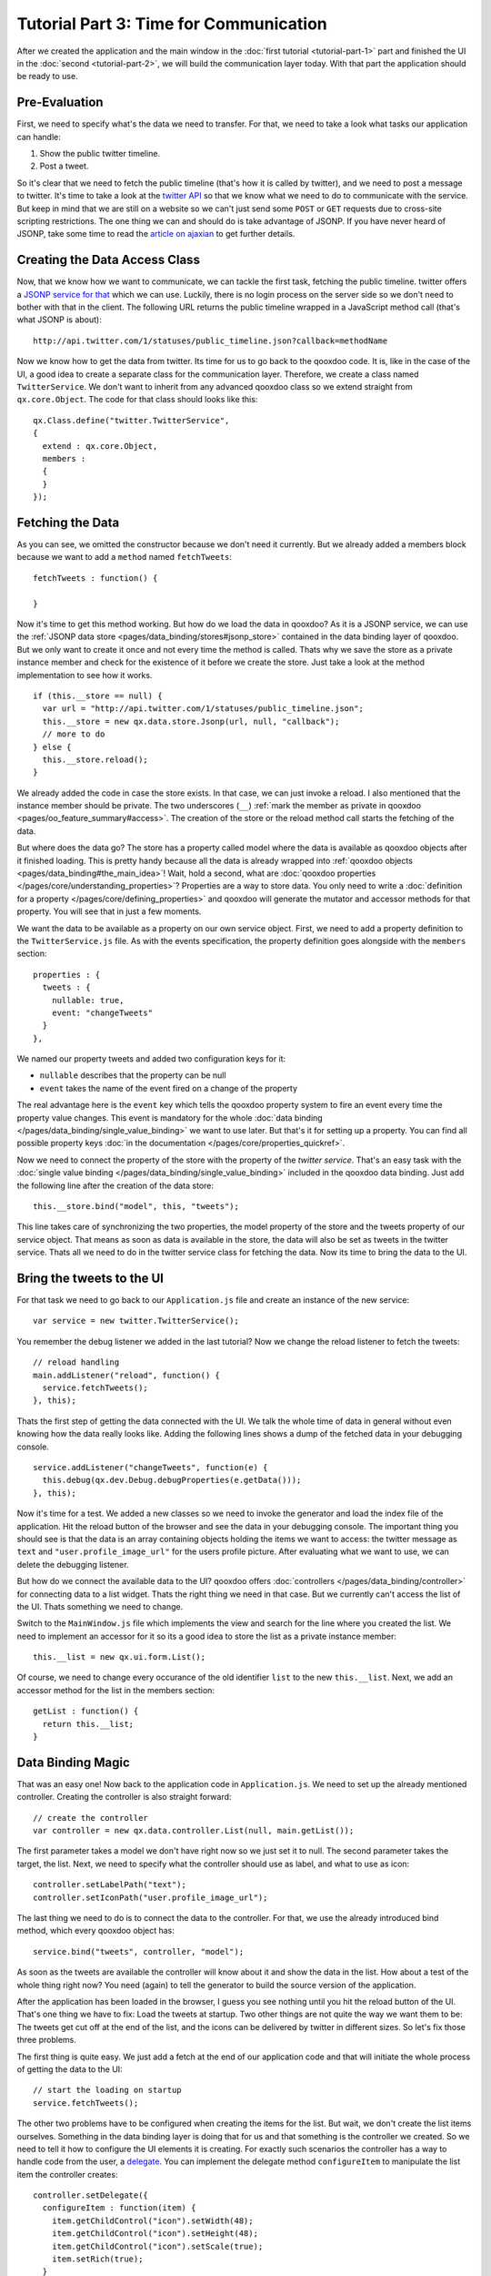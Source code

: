 .. _pages/tutorials/tutorial-part-3#tutorial_part_3:_time_for_communication:

Tutorial Part 3: Time for Communication
***************************************

After we created the application and the main window in the :doc:`first tutorial <tutorial-part-1>` part and finished the UI in the :doc:`second <tutorial-part-2>`, we will build the communication layer today. With that part the application should be ready to use.

.. _pages/tutorials/tutorial-part-3#pre-evaluation:

Pre-Evaluation
==============

First, we need to specify what's the data we need to transfer. For that, we need to take a look what tasks our application can handle:

1. Show the public twitter timeline.
2. Post a tweet.

So it's clear that we need to fetch the public timeline (that's how it is called by twitter), and we need to post a message to twitter. It's time to take a look at the `twitter API <http://apiwiki.twitter.com/Twitter-API-Documentation>`_ so that we know what we need to do to communicate with the service.
But keep in mind that we are still on a website so we can't just send some ``POST`` or ``GET`` requests due to cross-site scripting restrictions. The one thing we can and should do is take advantage of JSONP. If you have never heard of JSONP, take some time to read the `article on ajaxian <http://ajaxian.com/archives/jsonp-json-with-padding>`_ to get further details.

.. _pages/tutorials/tutorial-part-3#creating_the_data_access_class:

Creating the Data Access Class
==============================

Now, that we know how we want to communicate, we can tackle the first task, fetching the public timeline. twitter offers a `JSONP service for that <http://dev.twitter.com/doc/get/statuses/public_timeline>`_ which we can use. Luckily, there is no login process on the server side so we don't need to bother with that in the client. The following URL returns the public timeline wrapped in a JavaScript method call (that's what JSONP is about):

::

  http://api.twitter.com/1/statuses/public_timeline.json?callback=methodName

Now we know how to get the data from twitter. Its time for us to go back to the qooxdoo code. It is, like in the case of the UI, a good idea to create a separate class for the communication layer. Therefore, we create a class named ``TwitterService``. We don't want to inherit from any advanced qooxdoo class so we extend straight from ``qx.core.Object``. The code for that class should looks like this:

::

  qx.Class.define("twitter.TwitterService",
  {
    extend : qx.core.Object,
    members :
    {
    }
  });

.. _pages/tutorials/tutorial-part-3#fetching_the_data:

Fetching the Data
=================

As you can see, we omitted the constructor because we don't need it currently. But we already added a members block because we want to add a ``method`` named ``fetchTweets``:

::

  fetchTweets : function() {

  }

Now it's time to get this method working. But how do we load the data in qooxdoo? As it is a JSONP service, we can use the :ref:`JSONP data store <pages/data_binding/stores#jsonp_store>` contained in the data binding layer of qooxdoo. But we only want to create it once and not every time the method is called. Thats why we save the store as a private instance member and check for the existence of it before we create the store. Just take a look at the method implementation to see how it works.

::

  if (this.__store == null) {
    var url = "http://api.twitter.com/1/statuses/public_timeline.json";
    this.__store = new qx.data.store.Jsonp(url, null, "callback");
    // more to do
  } else {
    this.__store.reload();
  }

We already added the code in case the store exists. In that case, we can just invoke a reload. I also mentioned that the instance member should be private. The two underscores (``__``) :ref:`mark the member as private in qooxdoo <pages/oo_feature_summary#access>`. The creation of the store or the reload method call starts the fetching of the data.

But where does the data go? The store has a property called model where the data is available as qooxdoo objects after it finished loading. This is pretty handy because all the data is already wrapped into :ref:`qooxdoo objects <pages/data_binding#the_main_idea>`! Wait, hold a second, what are :doc:`qooxdoo properties </pages/core/understanding_properties>`? Properties are a way to store data. You only need to write a :doc:`definition for a property </pages/core/defining_properties>` and qooxdoo will generate the mutator and accessor methods for that property. You will see that in just a few moments.

We want the data to be available as a property on our own service object. First, we need to add a property definition to the ``TwitterService.js`` file. As with the events specification, the property definition goes alongside with the ``members`` section:

::

  properties : {
    tweets : {
      nullable: true,
      event: "changeTweets"
    }
  },

We named our property tweets and added two configuration keys for it:

* ``nullable`` describes that the property can be null
* ``event`` takes the name of the event fired on a change of the property

The real advantage here is the ``event`` key which tells the qooxdoo property system to fire an event every time the property value changes. This event is mandatory for the whole :doc:`data binding </pages/data_binding/single_value_binding>` we want to use later. But that's it for setting up a property. You can find all possible property keys :doc:`in the documentation </pages/core/properties_quickref>`.

Now we need to connect the property of the store with the property of the *twitter service*. That's an easy task with the :doc:`single value binding </pages/data_binding/single_value_binding>` included in the qooxdoo data binding. Just add the following line after the creation of the data store:

::

  this.__store.bind("model", this, "tweets");

This line takes care of synchronizing the two properties, the model property of the store and the tweets property of our service object. That means as soon as data is available in the store, the data will also be set as tweets in the twitter service. Thats all we need to do in the twitter service class for fetching the data. Now its time to bring the data to the UI.

.. _pages/tutorials/tutorial-part-3#bring_the_tweets_to_the_ui:

Bring the tweets to the UI
==========================

For that task we need to go back to our ``Application.js`` file and create an instance of the new service:

::

  var service = new twitter.TwitterService();

You remember the debug listener we added in the last tutorial? Now we change the reload listener to fetch the tweets:

::

  // reload handling
  main.addListener("reload", function() {
    service.fetchTweets();
  }, this);

Thats the first step of getting the data connected with the UI. We talk the whole time of data in general without even knowing how the data really looks like. Adding the following lines shows a dump of the fetched data in your debugging console.

::

  service.addListener("changeTweets", function(e) {
    this.debug(qx.dev.Debug.debugProperties(e.getData()));
  }, this);

Now it's time for a test. We added a new classes so we need to invoke the generator and load the index file of the application. Hit the reload button of the browser and see the data in your debugging console. The important thing you should see is that the data is an array containing objects holding the items we want to access: the twitter message as ``text`` and ``"user.profile_image_url"`` for the users profile picture. After evaluating what we want to use, we can delete the debugging listener.

But how do we connect the available data to the UI? qooxdoo offers :doc:`controllers </pages/data_binding/controller>` for connecting data to a list widget. Thats the right thing we need in that case. But we currently can't access the list of the UI. Thats something we need to change.

Switch to the ``MainWindow.js`` file which implements the view and search for the line where you created the list. We need to implement an accessor for it so its a good idea to store the list as a private instance member:

::

  this.__list = new qx.ui.form.List();

Of course, we need to change every occurance of the old identifier ``list`` to the new ``this.__list``. Next, we add an accessor method for the list in the members section:

::

  getList : function() {
    return this.__list;
  }

.. _pages/tutorials/tutorial-part-3#data_binding_magic:

Data Binding Magic
==================

That was an easy one! Now back to the application code in ``Application.js``. We need to set up the already mentioned controller. Creating the controller is also straight forward:

::

  // create the controller
  var controller = new qx.data.controller.List(null, main.getList());

The first parameter takes a model we don't have right now so we just set it to null. The second parameter takes the target, the list. Next, we need to specify what the controller should use as label, and what to use as icon:

::

  controller.setLabelPath("text");
  controller.setIconPath("user.profile_image_url");

The last thing we need to do is to connect the data to the controller. For that, we use the already introduced bind method, which every qooxdoo object has:

::

  service.bind("tweets", controller, "model");

As soon as the tweets are available the controller will know about it and show the data in the list. How about a test of the whole thing right now? You need (again) to tell the generator to build the source version of the application.

After the application has been loaded in the browser, I guess you see nothing until you hit the reload button of the UI. That's one thing we have to fix: Load the tweets at startup. Two other things are not quite the way we want them to be: The tweets get cut off at the end of the list, and the icons can be delivered by twitter in different sizes. So let's fix those three problems.

The first thing is quite easy. We just add a fetch at the end of our application code and that will initiate the whole process of getting the data to the UI:

::

  // start the loading on startup
  service.fetchTweets();

The other two problems have to be configured when creating the items for the list. But wait, we don't create the list items ourselves. Something in the data binding layer is doing that for us and that something is the controller we created. So we need to tell it how to configure the UI elements it is creating. For exactly such scenarios the controller has a way to handle code from the user, a `delegate <http://en.wikipedia.org/wiki/Delegation_pattern>`_. You can implement the delegate method ``configureItem`` to manipulate the list item the controller creates:

::

  controller.setDelegate({
    configureItem : function(item) {
      item.getChildControl("icon").setWidth(48);
      item.getChildControl("icon").setHeight(48);
      item.getChildControl("icon").setScale(true);
      item.setRich(true);
    }
  });

You see that the method has one parameter which is the current UI element which needs to be configured. This item is a `list item <http://demo.qooxdoo.org/%{version}/apiviewer/#qx.ui.form.ListItem>`_ which stores its icon as a child control you can access with the ``getChildControl`` method. After that, you can set the width, height and the scaling of the icon. The last line in the configurator set the item to rich, which allows the text to be wrapped. Save your file and give it a try!

|step 3|

.. |step 3| image:: /pages/tutorials/step3.png

Now it should be the way we like it to be. Sure it's not perfect because it has no error handling but that should be good enough for the tutorial.

.. _pages/tutorials/tutorial-part-3#posting_tweets:

Posting tweets
==============

As you have seen in the last paragraphs, creating the data access layer is not that hard using qooxdoo's data binding. That is why we want you to implement the rest of the application: Posting of tweets. But I will give you some hints so it does not take that much time for you.

* twitter does only offer an OAuth authentification. Don't make your self too much work by implementing the whole OAuth thing.
* Tweets can be set to twitters web view by just giving a decoded parameter to the URL: `http://twitter.com/?status=123 <http://twitter.com/?status=123>`_

That should be possible for you right now! If you need to take a look at an implementation, you can always take a look at the `code on github <https://github.com/qooxdoo/qooxdoo/tree/master/qooxdoo/component/tutorials/twitter/step3>`_ or fork the project.

That's it for the third part of the tutorial. With this tutorial, the application should be ready and we can continue our next tutorial lines based on this state of the application. As always, if you have any feedback, please let us know!

